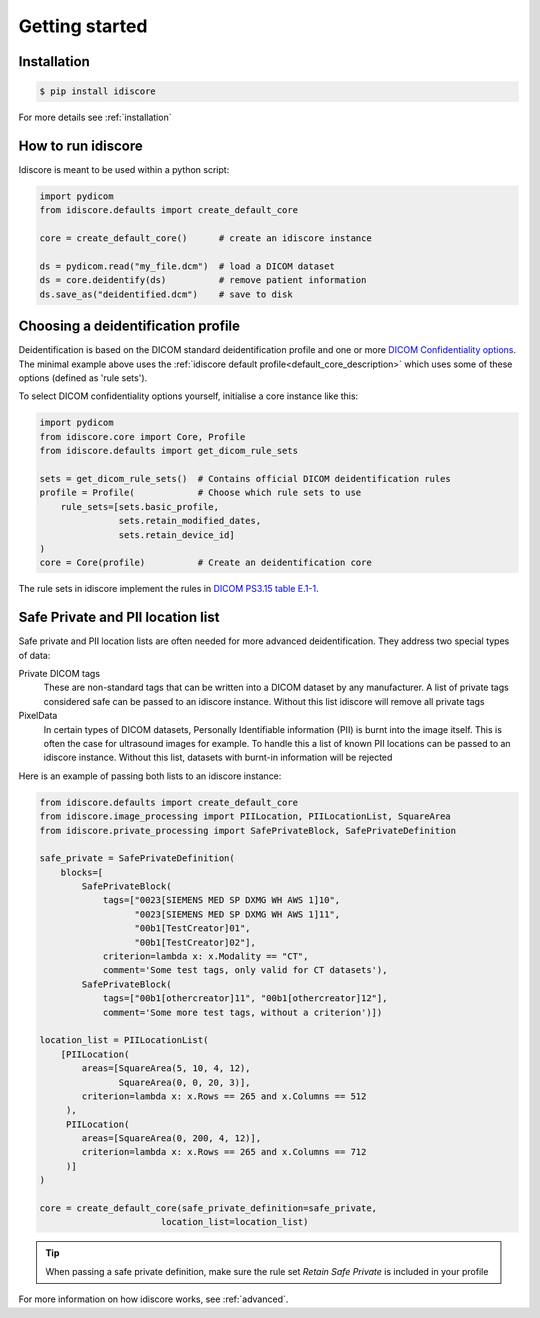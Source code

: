 .. _getting_started:

===============
Getting started
===============

Installation
============
.. code-block:: console

    $ pip install idiscore

For more details see :ref:`installation`


How to run idiscore
===================
Idiscore is meant to be used within a python script:

.. code-block:: python

    import pydicom
    from idiscore.defaults import create_default_core

    core = create_default_core()      # create an idiscore instance

    ds = pydicom.read("my_file.dcm")  # load a DICOM dataset
    ds = core.deidentify(ds)          # remove patient information
    ds.save_as("deidentified.dcm")    # save to disk



Choosing a deidentification profile
===================================

Deidentification is based on the DICOM standard deidentification profile and one or more
`DICOM Confidentiality options <http://dicom.nema.org/medical/dicom/current/output/chtml/part15/sect_E.3.html>`_.
The minimal example above uses the :ref:`idiscore default profile<default_core_description>` which uses some of these
options (defined as 'rule sets').

To select DICOM confidentiality options yourself, initialise a core instance like this:

..  code-block:: python

    import pydicom
    from idiscore.core import Core, Profile
    from idiscore.defaults import get_dicom_rule_sets

    sets = get_dicom_rule_sets()  # Contains official DICOM deidentification rules
    profile = Profile(            # Choose which rule sets to use
        rule_sets=[sets.basic_profile,
                   sets.retain_modified_dates,
                   sets.retain_device_id]
    )
    core = Core(profile)          # Create an deidentification core

The rule sets in idiscore implement the rules in
`DICOM PS3.15 table E.1-1 <http://dicom.nema.org/medical/dicom/current/output/chtml/part15/chapter_E.html>`_.

Safe Private and PII location list
==================================

Safe private and PII location lists are often needed for more advanced deidentification. They address two special types
of data:

Private DICOM tags
    These are non-standard tags that can be written into a DICOM dataset by any manufacturer. A list of private tags
    considered safe can be passed to an idiscore instance. Without this list idiscore will remove all private tags

PixelData
    In certain types of DICOM datasets, Personally Identifiable information (PII) is burnt into the image itself. This is
    often the case for ultrasound images for example. To handle this a list of known PII locations can be passed to an
    idiscore instance. Without this list, datasets with burnt-in information will be rejected

Here is an example of passing both lists to an idiscore instance:

..  code-block:: python

    from idiscore.defaults import create_default_core
    from idiscore.image_processing import PIILocation, PIILocationList, SquareArea
    from idiscore.private_processing import SafePrivateBlock, SafePrivateDefinition

    safe_private = SafePrivateDefinition(
        blocks=[
            SafePrivateBlock(
                tags=["0023[SIEMENS MED SP DXMG WH AWS 1]10",
                      "0023[SIEMENS MED SP DXMG WH AWS 1]11",
                      "00b1[TestCreator]01",
                      "00b1[TestCreator]02"],
                criterion=lambda x: x.Modality == "CT",
                comment='Some test tags, only valid for CT datasets'),
            SafePrivateBlock(
                tags=["00b1[othercreator]11", "00b1[othercreator]12"],
                comment='Some more test tags, without a criterion')])

    location_list = PIILocationList(
        [PIILocation(
            areas=[SquareArea(5, 10, 4, 12),
                   SquareArea(0, 0, 20, 3)],
            criterion=lambda x: x.Rows == 265 and x.Columns == 512
         ),
         PIILocation(
            areas=[SquareArea(0, 200, 4, 12)],
            criterion=lambda x: x.Rows == 265 and x.Columns == 712
         )]
    )

    core = create_default_core(safe_private_definition=safe_private,
                           location_list=location_list)

.. tip:: When passing a safe private definition, make sure the rule set `Retain Safe Private` is included in your
         profile

For more information on how idiscore works, see :ref:`advanced`.